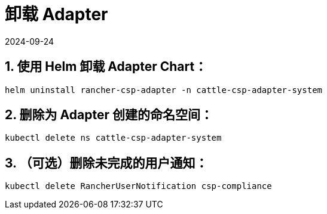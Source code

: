 = 卸载 Adapter
:page-languages: [en, zh]
:revdate: 2024-09-24
:page-revdate: {revdate}

== 1. 使用 Helm 卸载 Adapter Chart：

[,bash]
----
helm uninstall rancher-csp-adapter -n cattle-csp-adapter-system
----

== 2. 删除为 Adapter 创建的命名空间：

[,bash]
----
kubectl delete ns cattle-csp-adapter-system
----

== 3. （可选）删除未完成的用户通知：

[,bash]
----
kubectl delete RancherUserNotification csp-compliance
----

